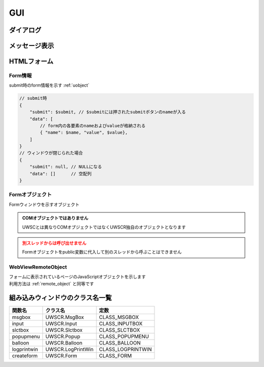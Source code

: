 GUI
===

ダイアログ
----------

.. function:: msgbox(メッセージ, [ボタン種=BTN_OK, x=EMPTY, y=EMPTY, フォーカス=EMPTY, リンク表示=FALSE])

    | メッセージボックスを表示します

    .. admonition:: クラス名
        :class: hint

        | メッセージボックスのクラス名は ``UWSCR.MsgBox`` です

    :param 文字列 メッセージ: ダイアログに表示するメッセージ
    :param ボタン定数 省略可 ボタン種: 表示するボタンを示す定数、 ``OR`` 連結で複数表示

        .. object:: BTN_YES

            はい

        .. object:: BTN_NO

            いいえ

        .. object:: BTN_OK

            OK

        .. object:: BTN_CANCEL

            キャンセル

        .. object:: BTN_ABORT

            中止

        .. object:: BTN_RETRY

            再試行

        .. object:: BTN_IGNORE

            無視

    :param 数値 省略可 x: ダイアログの初期表示位置のX座標を指定、省略時(EMPTY)なら画面中央
    :param 数値 省略可 y: ダイアログの初期表示位置のY座標を指定、省略時(EMPTY)なら画面中央

        .. admonition:: 前回表示位置に表示
            :class: hint

            | x, yに-1を指定するとそれぞれ前回表示した位置になります

    :param ボタン定数 省略可 フォーカス: カーソルの初期位置をボタン定数で指定、省略時や該当ボタンがない場合は一番左のボタンがフォーカスされます
    :param 真偽値 省略可 リンク表示: TRUEであればURLをクリック可能なリンクにする

    :return: 押されたボタンを示すボタン定数 (×ボタンで閉じられた場合は ``BTN_CANCEL``)

.. function:: input(メッセージ, [デフォルト値=EMPTY, マスク表示=FALSE, x=EMPTY, y=EMPTY])

    | インプットボックスを表示します

    .. admonition:: クラス名
        :class: hint

        | インプットボックスのクラス名は ``UWSCR.Input`` です

    :param 文字列または配列 メッセージ:

        .. object:: 文字列

            メッセージ欄に表示されるメッセージ

        .. object:: 文字列の配列

            | 1番目がメッセージ欄に表示される
            | 2番目以降はラベルとして表示され、ラベル毎に入力欄が追加される
            | ラベルは最大5つまで

    :param 文字列または配列 省略可 デフォルト値:

        .. object:: 文字列

            入力欄に予め入力しておく値

        .. object:: 文字列の配列

            入力欄毎のデフォルト入力値

    :param 真偽値または配列 省略可 マスク表示:

        .. object:: 真偽値

            入力欄をマスク表示するかどうか

        .. object:: 真偽値の配列

            入力欄毎のマスク設定

    :param 数値 省略可 x: ダイアログの初期表示位置のX座標を指定、省略時(EMPTY)なら画面中央
    :param 数値 省略可 y: ダイアログの初期表示位置のY座標を指定、省略時(EMPTY)なら画面中央

        .. admonition:: 前回表示位置に表示
            :class: hint

            | x, yに-1を指定するとそれぞれ前回表示した位置になります

    :return:

        .. object:: 入力欄が一つの場合

            入力された値、キャンセル時はEMPTY

        .. object:: 入力欄が複数の場合

            それぞれに入力された値の配列、キャンセル時は空配列

    .. admonition:: サンプルコード

        .. sourcecode:: uwscr

            // ラベルを2つ指定し入力欄を2つにする
            labels = ['ログイン', 'ユーザー名', 'パスワード']
            // 1つ目の入力欄のみデフォルト値を入れる
            default = ['UserA', EMPTY]
            // 2つ目の入力欄がマスクされるようにする
            mask = [FALSE, TRUE]

            // 入力値は配列で返る
            user = input(labels, default, mask)
            print 'ユーザー名: ' + user[0]
            print 'パスワード: ' + user[1]

    .. admonition:: ファイルのドラッグアンドドロップについて
        :class: hint

        | インプットボックスに対してExplorerなどからファイルをドラッグアンドドロップすると、そのファイルのパスが入力されます
        | 複数ファイルをドロップした場合はパスがタブ文字で連結されて入力されます
        | 入力欄が複数ある場合は、ドロップした入力欄にパスが挿入されます
        | 入力欄以外にドロップされた場合は一つ目の入力欄にパスが入ります

.. function:: slctbox(表示方法, タイムアウト秒, メッセージ=EMPTY, 表示項目, [表示項目2, ..., 表示項目31])
.. function:: slctbox(表示方法, タイムアウト秒, x, y, メッセージ=EMPTY, 表示項目, [表示項目2, ..., 表示項目29])
    :noindex:

    | セレクトボックスを表示します

    .. admonition:: クラス名
        :class: hint

        | セレクトボックスのクラス名は ``UWSCR.SlctBox`` です

    .. admonition:: 引数x, yについて
        :class: note

        | 第3、第4引数が数値であった場合はx, yが指定されたものとします
        | "100" など数値に変換できる文字列であってもここでは数値として扱われません
        | x, yの有無による表示項目として渡せる引数の数が変わります

    :param SLCT定数 表示方法: 項目の表示方法および戻り値の形式を示す定数

        | 表示方法と戻り値の形式をそれぞれ一つずつ ``OR`` で連結できます

        | 表示方法

            .. object:: SLCT_BTN

                ボタン

            .. object:: SLCT_CHK

                チェックボックス

            .. object:: SLCT_RDO

                ラジオボタン

            .. object:: SLCT_CMB

                コンボボックス

            .. object:: SLCT_LST

                リストボックス

        | 戻り値の形式

            .. object:: SLCT_STR

                項目名を返す

            .. object:: SLCT_NUM

                インデックス番号で返す

    :param 数値 タイムアウト秒: 指定秒数経過で自動的にダイアログを閉じる (キャンセル扱い)、0ならタイムアウトなし
    :param 数値 省略可 x: ダイアログの初期表示位置のX座標を指定、省略時(EMPTY)なら画面中央
    :param 数値 省略可 y: ダイアログの初期表示位置のY座標を指定、省略時(EMPTY)なら画面中央

        .. admonition:: 前回表示位置に表示
            :class: hint

            | x, yに-1を指定するとそれぞれ前回表示した位置になります

    :param 文字列 省略可 メッセージ: メッセージ欄に表示されるメッセージ
    :param 文字列または配列 表示項目: 表示される項目名、または項目名を格納した配列
    :param 文字列または配列 表示項目2-31: 表示される項目名、または項目名を格納した配列
    :return:

        | ``SLCT_NUM`` および ``SLCT_STR`` 未指定時

            | 選択項目に応じた定数が返る
            | n番目の項目が選ばれれば ``SLCT_n``
            | ``SLCT_1`` から ``SLCT_31`` まで

            .. object:: SLCT_CHK, SLCT_LST 以外

                | 選択項目を示す値が返る

            .. object:: SLCT_CHK, SLCT_LST 指定時

                | 選択項目の値が合算される

                .. admonition:: 例

                    3番目と5番目が選ばれた場合 ``SLCT_3 or SLCT_5`` が返る

            .. warning:: 表示項目の配列指定で項目数が31を超える場合に、32個目以上を選択するとエラーになります

        | ``SLCT_NUM`` 指定時

            .. object:: SLCT_CHK, SLCT_LST 以外

                | 選択位置のインデックス値(0から)が返る

            .. object:: SLCT_CHK, SLCT_LST 指定時

                | 選択位置のインデックス値を格納した配列

            .. note:: 項目数が31を超えてもOK

        | ``SLCT_STR`` 指定時

            .. object:: SLCT_CHK, SLCT_LST 以外

                | 選択した項目の表示名

            .. object:: SLCT_CHK, SLCT_LST 指定時

                | 選択した項目の表示名を格納した配列

            .. note:: 項目数が31を超えてもOK

        | キャンセル時

            ``-1`` を返す

    .. admonition:: UWSCとの違い
        :class: caution

        - タイムアウト時の戻り値が0ではなく-1になった
        - 表示項目に連想配列を渡した場合、値でなはくキーが表示される
        - ``SLCT_CHK``, ``SLCT_LST`` 指定時の戻り値がタブ文字連結された文字列ではなく配列になった

.. function:: popupmenu(メニュー項目, [x=EMPTY, y=EMPTY])

    | ポップアップメニューを表示します

    :param 配列 メニュー項目: 表示項目を示す配列、要素が配列の場合サブメニューになる
    :param 数値 省略可 x: メニュー表示位置のX座標を指定、省略時(EMPTY)はマウスカーソル位置
    :param 数値 省略可 y: メニュー表示位置のY座標を指定、省略時(EMPTY)はマウスカーソル位置

    :return: 選択した項目の表示名、メニューの外側を選んだ場合はEMPTY

    .. admonition:: サンプルコード

        .. sourcecode:: uwscr

            // サブメニュー表示方法
            list = ["項目1", "項目2", "サブメニュー", ["サブ項目1", "サブ項目2"], "項目3"]
            // 要素を配列にすると直前の項目のサブメニューになる
            selected = popupmenu(list)
            // 項目1
            // 項目2
            // サブメニュー > サブ項目1
            //                サブ項目2
            // 項目3

            // ネストも可能
            list = ["menu", ["branch1", "branch2", ["leaf1", "leaf2"]]]
            popupmenu(list)

    .. admonition:: UWSCとの違い
        :class: caution

        - メニュー項目に連想配列を渡した場合、値ではなくキーが表示されます
        - メニュー項目を選んだ場合の戻り値が項目のインデックス値ではなく選択項目の表示名になりました
        - メニュー項目外を選んだ場合の戻り値が-1ではなくEMPTYになりました

メッセージ表示
--------------

.. function:: balloon(メッセージ, [X=0, Y=0, 変形=FUKI_DEFAULT, フォントサイズ=EMPTY, 文字色=$000000, 背景色=$00FFFF, 透過=0])
.. function:: fukidasi(メッセージ, [X=0, Y=0, 変形=FUKI_DEFAULT, フォントサイズ=EMPTY, 文字色=$000000, 背景色=$00FFFF, 透過=0])

    | 吹き出しを表示します

    :param 文字列 メッセージ: 表示するメッセージ
    :param 数値 省略可 X: 表示位置 (X座標)
    :param 数値 省略可 Y: 表示位置 (Y座標)
    :param 定数 省略可 変形: 変形方法を示す定数を指定

        .. object:: FUKI_DEFAULT

            | 変形しない

        .. object:: FUKI_UP

            | 吹き出しに上向きの嘴を付ける

        .. object:: FUKI_DOWN

            | 吹き出しに下向きの嘴を付ける

        .. object:: FUKI_LEFT

            | 吹き出しに左向きの嘴を付ける

        .. object:: FUKI_RIGHT

            | 吹き出しに右向きの嘴を付ける

        .. object:: FUKI_ROUND

            | 吹き出しの角を丸くする

        .. object:: FUKI_POINT

            | 嘴定数に加えることで、表示位置の基準を吹き出しの左上ではなく嘴の先にする

            .. sourcecode:: uwscr

                balloon("マウスカーソル位置が吹き出しの左上", G_MOUSE_X, G_MOUSE_Y, FUKI_DOWN)
                sleep(2)
                balloon("マウスカーソル位置に嘴を向ける", G_MOUSE_X, G_MOUSE_Y, FUKI_DOWN or FUKI_POINT)
                sleep(2)


    :param 数値 省略可 フォントサイズ: 表示される文字のサイズ、EMPTY時はフォント設定に従う
    :param 数値 省略可 フォント名: 表示される文字のフォント、EMPTY時はフォント設定に従う
    :param 数値 省略可 文字色: 文字の色をBGR値で指定、省略時は黒
    :param 数値 省略可 背景色: 背景の色をBGR値で指定、省略時は黄色

        .. hint:: BGRの例

                - 青: ``$FF0000``
                - 緑: ``$00FF00``
                - 赤: ``$0000FF``
                - 白: ``$FFFFFF``
                - 黒: ``$000000``
                - 黄: ``$00FFFF``

        .. admonition:: UWSCとの違い
            :class: hint

            | 色指定を0にした場合、黄色ではなく黒になります

    :param 数値 省略可 透過: ウィンドウを透過させます

        - 0: 透過させない
        - 1～255: 数値が大きいほど透明度が高い
        - -1: 背景を透明にするが枠線は残る
        - -2: 背景と枠線を透明にする

    :return: なし

    .. admonition:: 吹き出しの表示は1スレッドにつき1つまで
        :class: hint

        | 吹き出し表示中にballoon()を呼ぶと、以前の吹き出しは削除され新たな吹き出しが表示されます
        | 吹き出し表示中に別のスレッドでballoonを呼んだ場合はそれぞれ表示されます


.. function:: logprint(表示フラグ, [X=EMPTY, Y=EMPTY, 幅=EMPTY, 高さ=EMPTY])

    | printウィンドウの表示状態を変更します

    .. admonition:: print窓が無効の場合
        :class: caution

        | print窓が無効の場合この関数は無視されます
        | 以下のいずれかの場合のみこの関数は有効です

        - ``OPTION GUIPRINT`` がTRUEに指定されている
        - 設定ファイルの ``options.gui_print`` がTRUEになっている
        - ウィンドウ強制モード(``uwscr --window``)で起動している
        - UWSCRがguiビルドの場合

    :param 真偽値 表示フラグ:

        .. object:: TRUE

            | print窓を表示する

        .. object:: FALSE

            | print窓を非表示にする
            | 既に表示済みなら消す

    :param 数値 省略可 X: 表示位置 (X座標)、EMPTYなら現状維持
    :param 数値 省略可 Y: 表示位置 (Y座標)、EMPTYなら現状維持
    :param 数値 省略可 幅: 表示サイズ (幅)、EMPTYなら現状維持
    :param 数値 省略可 高さ: 表示サイズ (高さ)、EMPTYなら現状維持
    :return: なし

HTMLフォーム
------------

.. function:: createform(HTMLファイル, タイトル, [非同期フラグ=FALSE, オプション=FOM_DEFAULT, 幅=EMPTY, 高さ=EMPTY, X=EMPTY, Y=EMPTY])

    | 関数の説明

    .. admonition:: WebView2 Runtimeが必要です
        :class: caution

        | ``Microsoft Edge WebView2 Runtime`` がインストールされていない場合この関数はエラーになります

    .. admonition:: UWSCとは互換性がありません
        :class: warning

        | UWSCではIEコンポーネントを利用していたのに対してUWSCRではWebView2を利用しています
        | そのためUWSCで実行していたコードが動作しない場合があります

    :param 文字列 HTMLファイル: 表示したいHTMLファイルのパス

        .. admonition:: ファイルの配置について
            :class: hint

            | HTMLファイルから別のファイルを参照する場合、もとのHTMLファイルを起点とした相対パスを指定します
            |

            - C:\\Test\\
                - form.html
                    - js\\
                        - form.js
                    - css\\
                        - form.css
                    - img\\
                        - form.png

            .. code-block:: html

                <!DOCTYPE html>
                <html lang="ja">
                <head>
                    <meta charset="UTF-8">
                    <title>別ファイル参照例</title>
                    <link rel="stylesheet" href="css/form.css">
                    <script src="js/form.js"></script>
                </head>
                <body>
                    <img src="img/form.png">
                    <form>
                        <input type="submit" value="OK" name="OK">
                    </form>
                </body>
                </html>

            .. sourcecode:: uwscr

                html = "c:\test\form.html"
                r = createform(html, "test")

    :param 文字列 タイトル: ウィンドウタイトル
    :param 真偽値 省略可 非同期フラグ: 非同期で実行するかどうか

        - FALSE: submitボタンが押される、またはウィンドウが閉じられるまで待機する
        - TRUE: 関数実行後にウィンドウが表示されたら制御を返す

    :param 定数 省略可 オプション: 以下の定数の組み合わせ(OR連結)を指定

        .. object:: FOM_NOICON

            | 閉じるボタンを非表示にする

        .. object:: FOM_MINIMIZE

            | 最小化ボタンを表示する

        .. object:: FOM_MAXIMIZE

            | 最大化ボタンを表示する

        .. object:: FOM_NOHIDE

            | submitボタンが押されてもウィンドウを閉じない

        .. object:: FOM_NOSUBMIT

            | submitボタンが押されてもsubmitに割り当てられた処理(action)を行わない

        .. object:: FOM_NORESIZE

            | ウィンドウのサイズ変更不可

        .. object:: FOM_BROWSER

            | 互換性のために残されていますが使用できません (指定しても無視されます)

        .. object:: FOM_FORMHIDE

            | ウィンドウを非表示で起動する

        .. object:: FOM_TOPMOST

            | ウィンドウを最前面に固定

        .. object:: FOM_NOTASKBAR

            | タスクバーにアイコンを表示しない

        .. object:: FOM_FORM2

            | 互換性のために残されていますが使用できません (指定しても無視されます)

        .. object:: FOM_DEFAULT

            | オプションなし (0)

    :param 数値 省略可 幅: ウィンドウの幅
    :param 数値 省略可 高さ: ウィンドウの高さ
    :param 数値 省略可 X: ウィンドウのX座標
    :param 数値 省略可 Y: ウィンドウのY座標
    :rtype: :ref:`form_data` または :ref:`form_object`
    :return: 非同期フラグによる

        - FALSE: :ref:`form_data`
        - TRUE: :ref:`form_object`

    .. code-block:: html

        <!DOCTYPE html>
        <html lang="ja">
        <head>
            <meta charset="UTF-8">
            <title>Sample.html</title>
        </head>
        <body>
            <form>
                <div>
                    <span>ユーザー名</span>
                    <input type="text" name="user">
                </div>
                <div>
                    <span>パスワード</span>
                    <input type="password" name="pwd">
                </div>
                <div>
                    <select name="slct">
                        <option value="foo">foo</option>
                        <option value="bar">bar</option>
                        <option value="baz">baz</option>
                    </select>
                </div>
                <div>
                    <textarea name="txt" cols="30" rows="10"></textarea>
                </div>
                <div>
                    <input type="submit" value="OK" name="OK">
                    <input type="submit" value="Cancel" name="Cancel">
                </div>
            </form>
        </body>
        </html>

    .. sourcecode:: uwscr

        r = createform("sample.html", "Sample")
        select r.submit
            case "OK"
                print "OKが押されました"
                print "formの値は以下です"
                for data in r.data
                    print data.name + ": " + data.value
                next
            case "Cancel"
                print 'キャンセルされました'
            case NULL
                print 'submitされずにウィンドウが閉じられました'
        selend

.. _form_data:

Form情報
^^^^^^^^

submit時のform情報を示す :ref:`uobject`

.. code-block:: js

    // submit時
    {
        "submit": $submit, // $submitには押されたsubmitボタンのnameが入る
        "data": [
            // form内の各要素のnameおよびvalueが格納される
            { "name": $name, "value", $value},
        ]
    }
    // ウィンドウが閉じられた場合
    {
        "submit": null, // NULLになる
        "data": []      // 空配列
    }

.. _form_object:

Formオブジェクト
^^^^^^^^^^^^^^^^

| Formウィンドウを示すオブジェクト

.. admonition:: COMオブジェクトではありません
    :class: important

    | UWSCとは異なりCOMオブジェクトではなくUWSCR独自のオブジェクトとなります

.. admonition:: 別スレッドからは呼び出せません
    :class: caution

    | Formオブジェクトをpublic変数に代入して別のスレッドから呼ぶことはできません

.. class:: Form

    .. property:: Document

        | フォームに表示されているページのdocumentオブジェクト

        :rtype: :ref:`webview_remote_object`

    .. method:: Wait()

        | ウィンドウが閉じられるのを待つ

        :rtype: :ref:`form_data`
        :return:

            | submit時のform情報を示す :ref:`form_data` オブジェクト
            | submitせず閉じた場合は ``submit`` がNULLになります

        .. sourcecode:: uwscr

            // test.htmlにはOKとCancelのsubmitボタンがあるものとする
            f = createform("test.html", "Test", true)
            result = f.wait()
            select result.submit
                case "OK"
                    for data in result.data
                        print data.name + ": " + data.value
                    next
                case "Cancel"
                    print "キャンセルされました"
                case NULL
                    print "ウィンドウが閉じられました"
                default
                    print "なにかおかしいです"
            selend

    .. method:: SetVisible([表示フラグ=TRUE])

        | ウィンドウの表示状態を変更する

        :param 真偽値 省略可 表示フラグ: TRUEで表示、FALSEで非表示
        :return: なし

    .. method:: Close()

        | ウィンドウを閉じる

        :return: なし

    .. method:: SetEventHandler(エレメント, イベント, 関数)

        | 任意のイベント発生時に実行する関数を登録します
        | 関数は引数を2つまで受けられます、内訳は以下の通りです

        1. イベント発生エレメントのvalue値
        2. イベント発生エレメントのname属性値

        :param WebViewRemoteObject エレメント: イベント発生元のエレメントを示す :ref:`webview_remote_object`
        :param 文字列 イベント: イベント名
        :param ユーザー定義関数 関数: イベント発生時に実行される関数
        :return: なし

        .. sourcecode:: uwscr

            f = createform("test.html", "Test", true)
            select = f.document.querySelector("select")
            f.SetEventHandler(select, "change", on_select_change)

            button = f.document.querySelector("input[type=button]")
            f.SetEventHandler(button, "click", on_button_click)

            f.wait()

            // 1つ目の引数でイベント発生エレメントのvalue
            // 2つ目の引数でnameを受ける
            procedure on_select_change(value, name)
                print value
                print name
            fend

            // 引数は必須ではない
            procedure on_button_click()
                print "クリックされました"
            fend

.. _webview_remote_object:

WebViewRemoteObject
^^^^^^^^^^^^^^^^^^^

| フォームに表示されているページのJavaScriptオブジェクトを示します
| 利用方法は :ref:`remote_object` と同等です


組み込みウィンドウのクラス名一覧
--------------------------------

+-------------+-------------------+-------------------+
| 関数名      | クラス名          | 定数              |
+=============+===================+===================+
| msgbox      | UWSCR.MsgBox      | CLASS_MSGBOX      |
+-------------+-------------------+-------------------+
| input       | UWSCR.Input       | CLASS_INPUTBOX    |
+-------------+-------------------+-------------------+
| slctbox     | UWSCR.Slctbox     | CLASS_SLCTBOX     |
+-------------+-------------------+-------------------+
| popupmenu   | UWSCR.Popup       | CLASS_POPUPMENU   |
+-------------+-------------------+-------------------+
| balloon     | UWSCR.Balloon     | CLASS_BALLOON     |
+-------------+-------------------+-------------------+
| logprintwin | UWSCR.LogPrintWin | CLASS_LOGPRINTWIN |
+-------------+-------------------+-------------------+
| createform  | UWSCR.Form        | CLASS_FORM        |
+-------------+-------------------+-------------------+
